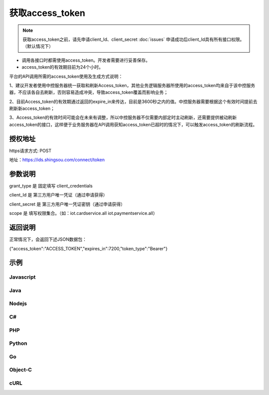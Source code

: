 ﻿﻿获取access_token
==================

.. Note::

    获取access_token之前，请先申请client_Id、client_secret    :doc:`issues`
    申请成功后client_Id具有所有接口权限。（默认情况下）

- 调用各接口时都需使用access_token。开发者需要进行妥善保存。
- access_token的有效期目前为24个小时。

平台的API调用所需的access_token使用及生成方式说明：

1、建议开发者使用中控服务器统一获取和刷新Access_token，其他业务逻辑服务器所使用的access_token均来自于该中控服务器，不应该各自去刷新，否则容易造成冲突，导致access_token覆盖而影响业务；

2、目前Access_token的有效期通过返回的expire_in来传达，目前是3600秒之内的值。中控服务器需要根据这个有效时间提前去刷新新access_token；

3、Access_token的有效时间可能会在未来有调整，所以中控服务器不仅需要内部定时主动刷新，还需要提供被动刷新access_token的接口，这样便于业务服务器在API调用获知access_token已超时的情况下，可以触发access_token的刷新流程。


授权地址
__________

https请求方式: POST

地址：https://ids.shingsou.com/connect/token

参数说明
__________

grant_type	是	固定填写 client_credentials

client_Id	是	第三方用户唯一凭证（通过申请获得）

client_secret	是	第三方用户唯一凭证密钥（通过申请获得）

scope   是   填写权限集合。（如：iot.cardservice.all iot.paymentservice.all）

返回说明
__________

正常情况下，会返回下述JSON数据包：

{"access_token":"ACCESS_TOKEN","expires_in":7200,"token_type":"Bearer"}


示例
__________

Javascript
----------

.. code-block:: javascript
    :linenos:

    var form = new FormData();
    form.append("grant_type", "client_credentials");
    form.append("client_Id", "{client_Id}");
    form.append("client_secret", "{client_secret}");
    form.append("scope", "iot.cardservice.all iot.paymentservice.all");
    
    var settings = {
      "async": true,
      "crossDomain": true,
      "url": "https://ids.shingsou.com/connect/token",
      "method": "POST",
      "headers": {
        "cache-control": "no-cache"
      },
      "processData": false,
      "contentType": false,
      "mimeType": "multipart/form-data",
      "data": form
    }
    
    $.ajax(settings).done(function (response) {
      console.log(response);
    });

Java
----------

.. code-block:: java
    :linenos:

    OkHttpClient client = new OkHttpClient();

    MediaType mediaType = MediaType.parse("multipart/form-data; boundary=----WebKitFormBoundary7MA4YWxkTrZu0gW");
    RequestBody body = RequestBody.create(mediaType, "------WebKitFormBoundary7MA4YWxkTrZu0gW\r\nContent-Disposition: form-data; name=\"grant_type\"\r\n\r\nclient_credentials\r\n------WebKitFormBoundary7MA4YWxkTrZu0gW\r\nContent-Disposition: form-data; name=\"client_Id\"\r\n\r\n{client_Id}\r\n------WebKitFormBoundary7MA4YWxkTrZu0gW\r\nContent-Disposition: form-data; name=\"client_secret\"\r\n\r\n{client_secret}\r\n------WebKitFormBoundary7MA4YWxkTrZu0gW\r\nContent-Disposition: form-data; name=\"scope\"\r\n\r\niot.cardservice.all iot.paymentservice.all\r\n------WebKitFormBoundary7MA4YWxkTrZu0gW--");
    Request request = new Request.Builder()
      .url("https://ids.shingsou.com/connect/token")
      .post(body)
      .addHeader("content-type", "multipart/form-data; boundary=----WebKitFormBoundary7MA4YWxkTrZu0gW")
      .addHeader("cache-control", "no-cache")
      .addHeader("postman-token", "3e8b9126-7452-75ae-89c3-f0989642b29c")
      .build();
    
    Response response = client.newCall(request).execute();

Nodejs
----------

.. code-block:: javascript
    :linenos:

    var http = require("https");

    var options = {
      "method": "POST",
      "hostname": "ids.shingsou.com",
      "port": null,
      "path": "/connect/token",
      "headers": {
        "content-type": "multipart/form-data; boundary=----WebKitFormBoundary7MA4YWxkTrZu0gW",
        "cache-control": "no-cache"
      }
    };
    
    var req = http.request(options, function (res) {
      var chunks = [];
    
      res.on("data", function (chunk) {
        chunks.push(chunk);
      });
    
      res.on("end", function () {
        var body = Buffer.concat(chunks);
        console.log(body.toString());
      });
    });
    
    req.write("------WebKitFormBoundary7MA4YWxkTrZu0gW\r\nContent-Disposition: form-data; name=\"grant_type\"\r\n\r\nclient_credentials\r\n------WebKitFormBoundary7MA4YWxkTrZu0gW\r\nContent-Disposition: form-data; name=\"client_Id\"\r\n\r\n{client_Id}\r\n------WebKitFormBoundary7MA4YWxkTrZu0gW\r\nContent-Disposition: form-data; name=\"client_secret\"\r\n\r\n{client_secret}\r\n------WebKitFormBoundary7MA4YWxkTrZu0gW\r\nContent-Disposition: form-data; name=\"scope\"\r\n\r\niot.cardservice.all iot.paymentservice.all\r\n------WebKitFormBoundary7MA4YWxkTrZu0gW--");
    req.end();

C#
----------

.. code-block:: csharp
    :linenos:

    var client = new RestClient("https://ids.shingsou.com/connect/token");
    var request = new RestRequest(Method.POST);
    request.AddHeader("postman-token", "2a34c6bb-6070-e1f9-5516-7e5c901579b7");
    request.AddHeader("cache-control", "no-cache");
    request.AddHeader("content-type", "multipart/form-data; boundary=----WebKitFormBoundary7MA4YWxkTrZu0gW");
    request.AddParameter("multipart/form-data; boundary=----WebKitFormBoundary7MA4YWxkTrZu0gW", "------WebKitFormBoundary7MA4YWxkTrZu0gW\r\nContent-Disposition: form-data; name=\"grant_type\"\r\n\r\nclient_credentials\r\n------WebKitFormBoundary7MA4YWxkTrZu0gW\r\nContent-Disposition: form-data; name=\"client_Id\"\r\n\r\n{client_Id}\r\n------WebKitFormBoundary7MA4YWxkTrZu0gW\r\nContent-Disposition: form-data; name=\"client_secret\"\r\n\r\n{client_secret}\r\n------WebKitFormBoundary7MA4YWxkTrZu0gW\r\nContent-Disposition: form-data; name=\"scope\"\r\n\r\niot.cardservice.all iot.paymentservice.all\r\n------WebKitFormBoundary7MA4YWxkTrZu0gW--", ParameterType.RequestBody);
    IRestResponse response = client.Execute(request);

PHP
----------

.. code-block:: php
    :linenos:

    <?php

    $request = new HttpRequest();
    $request->setUrl('https://ids.shingsou.com/connect/token');
    $request->setMethod(HTTP_METH_POST);
    
    $request->setHeaders(array(
      'cache-control' => 'no-cache',
      'content-type' => 'multipart/form-data; boundary=----WebKitFormBoundary7MA4YWxkTrZu0gW'
    ));
    
    $request->setBody('------WebKitFormBoundary7MA4YWxkTrZu0gW
    Content-Disposition: form-data; name="grant_type"
    
    client_credentials
    ------WebKitFormBoundary7MA4YWxkTrZu0gW
    Content-Disposition: form-data; name="client_Id"
    
    {client_Id}
    ------WebKitFormBoundary7MA4YWxkTrZu0gW
    Content-Disposition: form-data; name="client_secret"
    
    {client_secret}
    ------WebKitFormBoundary7MA4YWxkTrZu0gW
    Content-Disposition: form-data; name="scope"
    
    iot.cardservice.all iot.paymentservice.all
    ------WebKitFormBoundary7MA4YWxkTrZu0gW--');
    
    try {
      $response = $request->send();
    
      echo $response->getBody();
    } catch (HttpException $ex) {
      echo $ex;
    }


Python
----------

.. code-block:: python
    :linenos:

    import http.client

    conn = http.client.HTTPSConnection("ids.shingsou.com")
    
    payload = "------WebKitFormBoundary7MA4YWxkTrZu0gW\r\nContent-Disposition: form-data; name=\"grant_type\"\r\n\r\nclient_credentials\r\n------WebKitFormBoundary7MA4YWxkTrZu0gW\r\nContent-Disposition: form-data; name=\"client_Id\"\r\n\r\n{client_Id}\r\n------WebKitFormBoundary7MA4YWxkTrZu0gW\r\nContent-Disposition: form-data; name=\"client_secret\"\r\n\r\n{client_secret}\r\n------WebKitFormBoundary7MA4YWxkTrZu0gW\r\nContent-Disposition: form-data; name=\"scope\"\r\n\r\niot.cardservice.all iot.paymentservice.all\r\n------WebKitFormBoundary7MA4YWxkTrZu0gW--"
    
    headers = {
        'content-type': "multipart/form-data; boundary=----WebKitFormBoundary7MA4YWxkTrZu0gW",
        'cache-control': "no-cache"
        }
    
    conn.request("POST", "/connect/token", payload, headers)
    
    res = conn.getresponse()
    data = res.read()
    
    print(data.decode("utf-8"))


Go
----------

.. code-block:: go
    :linenos:

    package main

    import (
    	"fmt"
    	"strings"
    	"net/http"
    	"io/ioutil"
    )
    
    func main() {
    
    	url := "https://ids.shingsou.com/connect/token"
    
    	payload := strings.NewReader("------WebKitFormBoundary7MA4YWxkTrZu0gW\r\nContent-Disposition: form-data; name=\"grant_type\"\r\n\r\nclient_credentials\r\n------WebKitFormBoundary7MA4YWxkTrZu0gW\r\nContent-Disposition: form-data; name=\"client_Id\"\r\n\r\n{client_Id}\r\n------WebKitFormBoundary7MA4YWxkTrZu0gW\r\nContent-Disposition: form-data; name=\"client_secret\"\r\n\r\n{client_secret}\r\n------WebKitFormBoundary7MA4YWxkTrZu0gW\r\nContent-Disposition: form-data; name=\"scope\"\r\n\r\niot.cardservice.all iot.paymentservice.all\r\n------WebKitFormBoundary7MA4YWxkTrZu0gW--")
    
    	req, _ := http.NewRequest("POST", url, payload)
    
    	req.Header.Add("content-type", "multipart/form-data; boundary=----WebKitFormBoundary7MA4YWxkTrZu0gW")
    	req.Header.Add("cache-control", "no-cache")
    
    	res, _ := http.DefaultClient.Do(req)
    
    	defer res.Body.Close()
    	body, _ := ioutil.ReadAll(res.Body)
    
    	fmt.Println(res)
    	fmt.Println(string(body))
    
    }


Object-C
----------

.. code-block:: object-c
    :linenos:

    #import <Foundation/Foundation.h>

    NSDictionary *headers = @{ @"content-type": @"multipart/form-data; boundary=----WebKitFormBoundary7MA4YWxkTrZu0gW",
                               @"cache-control": @"no-cache",
    NSArray *parameters = @[ @{ @"name": @"grant_type", @"value": @"client_credentials" },
                             @{ @"name": @"client_Id", @"value": @"{client_Id}" },
                             @{ @"name": @"client_secret", @"value": @"{client_secret}" },
                             @{ @"name": @"scope", @"value": @"iot.cardservice.all iot.paymentservice.all" } ];
    NSString *boundary = @"----WebKitFormBoundary7MA4YWxkTrZu0gW";
    
    NSError *error;
    NSMutableString *body = [NSMutableString string];
    for (NSDictionary *param in parameters) {
        [body appendFormat:@"--%@\r\n", boundary];
        if (param[@"fileName"]) {
            [body appendFormat:@"Content-Disposition:form-data; name=\"%@\"; filename=\"%@\"\r\n", param[@"name"], param[@"fileName"]];
            [body appendFormat:@"Content-Type: %@\r\n\r\n", param[@"contentType"]];
            [body appendFormat:@"%@", [NSString stringWithContentsOfFile:param[@"fileName"] encoding:NSUTF8StringEncoding error:&error]];
            if (error) {
                NSLog(@"%@", error);
            }
        } else {
            [body appendFormat:@"Content-Disposition:form-data; name=\"%@\"\r\n\r\n", param[@"name"]];
            [body appendFormat:@"%@", param[@"value"]];
        }
    }
    [body appendFormat:@"\r\n--%@--\r\n", boundary];
    NSData *postData = [body dataUsingEncoding:NSUTF8StringEncoding];
    
    NSMutableURLRequest *request = [NSMutableURLRequest requestWithURL:[NSURL URLWithString:@"https://ids.shingsou.com/connect/token"]
                                                           cachePolicy:NSURLRequestUseProtocolCachePolicy
                                                       timeoutInterval:10.0];
    [request setHTTPMethod:@"POST"];
    [request setAllHTTPHeaderFields:headers];
    [request setHTTPBody:postData];
    
    NSURLSession *session = [NSURLSession sharedSession];
    NSURLSessionDataTask *dataTask = [session dataTaskWithRequest:request
                                                completionHandler:^(NSData *data, NSURLResponse *response, NSError *error) {
                                                    if (error) {
                                                        NSLog(@"%@", error);
                                                    } else {
                                                        NSHTTPURLResponse *httpResponse = (NSHTTPURLResponse *) response;
                                                        NSLog(@"%@", httpResponse);
                                                    }
                                                }];
    [dataTask resume];

cURL
----------

.. code-block:: curl
    :linenos:

    curl -X POST \
    https://ids.shingsou.com/connect/token \
    -H 'cache-control: no-cache' \
    -H 'content-type: multipart/form-data; boundary=----WebKitFormBoundary7MA4YWxkTrZu0gW' \
    -H 'postman-token: c47f7cfd-f478-d57d-5c13-0381885a4877' \
    -F grant_type=client_credentials \
    -F 'client_Id={client_Id}' \
    -F 'client_secret={client_secret}' \
    -F 'scope=iot.cardservice.all iot.paymentservice.all'
